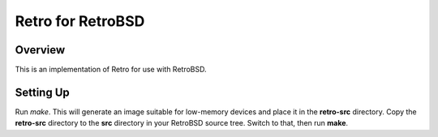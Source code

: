 ==================
Retro for RetroBSD
==================

--------
Overview
--------
This is an implementation of Retro for use with RetroBSD.


----------
Setting Up
----------
Run *make*. This will generate an image suitable for low-memory devices
and place it in the **retro-src** directory. Copy the **retro-src**
directory to the **src** directory in your RetroBSD source tree. Switch
to that, then run **make**.

